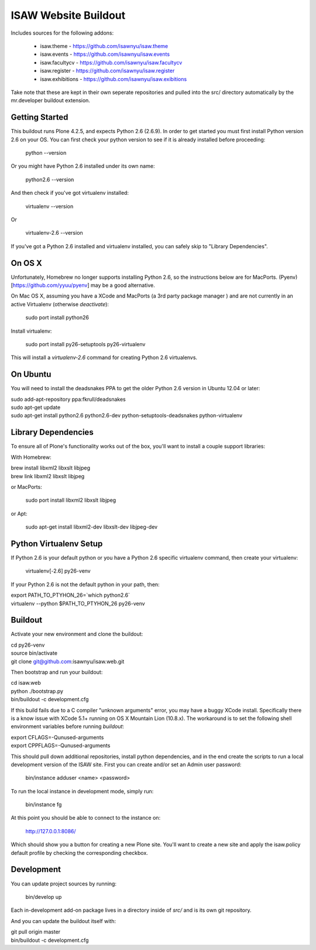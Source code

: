 ISAW Website Buildout
=====================

Includes sources for the following addons:


 * isaw.theme - https://github.com/isawnyu/isaw.theme
 * isaw.events - https://github.com/isawnyu/isaw.events
 * isaw.facultycv - https://github.com/isawnyu/isaw.facultycv
 * isaw.register - https://github.com/isawnyu/isaw.register
 * isaw.exhibitions - https://github.com/isawnyu/isaw.exibitions

Take note that these are kept in their own seperate repositories and pulled
into the src/ directory automatically by the mr.developer buildout extension.


Getting Started
---------------

This buildout runs Plone 4.2.5, and expects Python 2.6 (2.6.9).  In order to
get started you must first install Python version 2.6 on your OS.  You can
first check your python version to see if it is already installed before
proceeding:

    python --version

Or you might have Python 2.6 installed under its own name:

    python2.6 --version

And then check if you've got virtualenv installed:

    virtualenv --version

Or

    virtualenv-2.6 --version

If you've got a Python 2.6 installed and virtualenv installed, you can
safely skip to "Library Dependencies".

On OS X
-------

Unfortunately, Homebrew no longer supports installing Python 2.6, so the
instructions below are for MacPorts.  (Pyenv)[https://github.com/yyuu/pyenv]
may be a good alternative.

On Mac OS X, assuming you have a XCode and MacPorts (a 3rd party package
manager ) and are not currently in an active Virtualenv (otherwise
`deactivate`):

    sudo port install python26

Install virtualenv:

    sudo port install py26-setuptools py26-virtualenv

This will install a `virtualenv-2.6` command for creating Python 2.6 virtualenvs.


On Ubuntu
---------

You will need to install the deadsnakes PPA to get the older Python 2.6
version in Ubuntu 12.04 or later:

|    sudo add-apt-repository ppa:fkrull/deadsnakes
|    sudo apt-get update
|    sudo apt-get install python2.6 python2.6-dev python-setuptools-deadsnakes python-virtualenv


Library Dependencies
--------------------

To ensure all of Plone's functionality works out of the box, you'll want to install a couple support libraries:

With Homebrew:

|    brew install libxml2 libxslt libjpeg
|    brew link libxml2 libxslt libjpeg

or MacPorts:

    sudo port install libxml2 libxslt libjpeg

or Apt:

    sudo apt-get install libxml2-dev libxslt-dev libjpeg-dev


Python Virtualenv Setup
-----------------------

If Python 2.6 is your default python or you have a Python 2.6 specific
virtualenv command, then create your virtualenv:

    virtualenv[-2.6] py26-venv

If your Python 2.6 is not the default python in your path, then:

|    export PATH_TO_PTYHON_26=`which python2.6`
|    virtualenv --python $PATH_TO_PTYHON_26 py26-venv


Buildout
--------

Activate your new environment and clone the buildout:

|    cd py26-venv
|    source bin/activate
|    git clone git@github.com:isawnyu/isaw.web.git

Then bootstrap and run your buildout:

|    cd isaw.web
|    python ./bootstrap.py
|    bin/buildout -c development.cfg

If this build fails due to a C compiler "unknown arguments" error, you may
have a buggy XCode install.  Specifically there is a know issue with XCode
5.1+ running on OS X Mountain Lion (10.8.x).  The workaround is to set the
following shell environment variables before running `buildout`:

|    export CFLAGS=-Qunused-arguments
|    export CPPFLAGS=-Qunused-arguments

This should pull down additional repositories, install python dependencies,
and in the end create the scripts to run a local development version of the
ISAW site.  First you can create and/or set an Admin user password:

    bin/instance adduser <name> <password>

To run the local instance in development mode, simply run:

    bin/instance fg

At this point you should be able to connect to the instance on:

    http://127.0.0.1:8086/

Which should show you a button for creating a new Plone site.  You'll want to
create a new site and apply the isaw.policy default profile by checking the
corresponding checkbox.


Development
-----------

You can update project sources by running:

    bin/develop up

Each in-development add-on package lives in a directory inside of `src/` and
is its own git repository.

And you can update the buildout itself with:

|    git pull origin master
|    bin/buildout -c development.cfg
